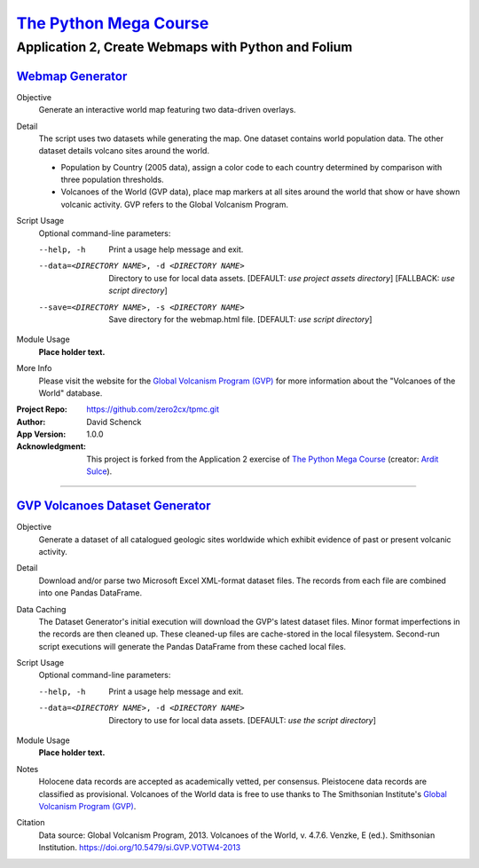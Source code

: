 

########################################
`The Python Mega Course`_
########################################


============================================================
Application 2, Create Webmaps with Python and Folium
============================================================


`Webmap Generator`_
++++++++++++++++++++++++++++++++++++++++


Objective
    Generate an interactive world map featuring two data-driven
    overlays.

Detail
    The script uses two datasets while generating the map. One
    dataset contains world population data. The other dataset
    details volcano sites around the world.

    - Population by Country (2005 data), assign a color code to
      each country determined by comparison with three population
      thresholds.
    - Volcanoes of the World (GVP data), place map markers at all
      sites around the world that show or have shown volcanic
      activity. GVP refers to the Global Volcanism Program.

Script Usage
    Optional command-line parameters:

    --help, -h                  Print a usage help message and exit.

    --data=<DIRECTORY NAME>, -d <DIRECTORY NAME>
                                Directory to use for local data assets.
                                [DEFAULT: *use project assets directory*]
                                [FALLBACK: *use script directory*]

    --save=<DIRECTORY NAME>, -s <DIRECTORY NAME>
                                Save directory for the webmap.html file.
                                [DEFAULT: *use script directory*]

Module Usage
    **Place holder text.**

More Info
    Please visit the website for the `Global Volcanism Program (GVP)`_
    for more information about the "Volcanoes of the World" database.


:Project Repo:
    https://github.com/zero2cx/tpmc.git

:Author:
    David Schenck

:App Version:
    1.0.0

:Acknowledgment:
    This project is forked from the Application 2 exercise of
    `The Python Mega Course`_ (creator: `Ardit Sulce`_).


----------------------------------------


`GVP Volcanoes Dataset Generator`_
++++++++++++++++++++++++++++++++++++++++


Objective
    Generate a dataset of all catalogued geologic sites worldwide which
    exhibit evidence of past or present volcanic activity.

Detail
    Download and/or parse two Microsoft Excel XML-format dataset files.
    The records from each file are combined into one Pandas DataFrame.

Data Caching
    The Dataset Generator's initial execution will download the GVP's
    latest dataset files. Minor format imperfections in the records are
    then cleaned up. These cleaned-up files are cache-stored in the
    local filesystem. Second-run script executions will generate the
    Pandas DataFrame from these cached local files.

Script Usage
    Optional command-line parameters:

    --help, -h                  Print a usage help message and exit.

    --data=<DIRECTORY NAME>, -d <DIRECTORY NAME>
                                Directory to use for local data assets.
                                [DEFAULT: *use the script directory*]

Module Usage
    **Place holder text.**

Notes
    Holocene data records are accepted as academically vetted,
    per consensus. Pleistocene data records are classified as
    provisional. Volcanoes of the World data is free to use thanks to
    The Smithsonian Institute's `Global Volcanism Program (GVP)`_.

Citation
    Data source: Global Volcanism Program, 2013. Volcanoes of the
    World, v. 4.7.6. Venzke, E (ed.). Smithsonian Institution.
    https://doi.org/10.5479/si.GVP.VOTW4-2013


.. _The Python Mega Course: https://www.udemy.com/the-python-mega-course
.. _Ardit Sulce: https://www.udemy.com/user/adiune
.. _Webmap Generator: https://github.com/zero2cx/tpmc/blob/master/source/app2/webmap.py
.. _GVP Volcanoes Dataset Generator: https://github.com/zero2cx/tpmc/blob/master/source/app2/gvp_volcanoes.py
.. _Global Volcanism Program (GVP): https://volcano.si.edu/
